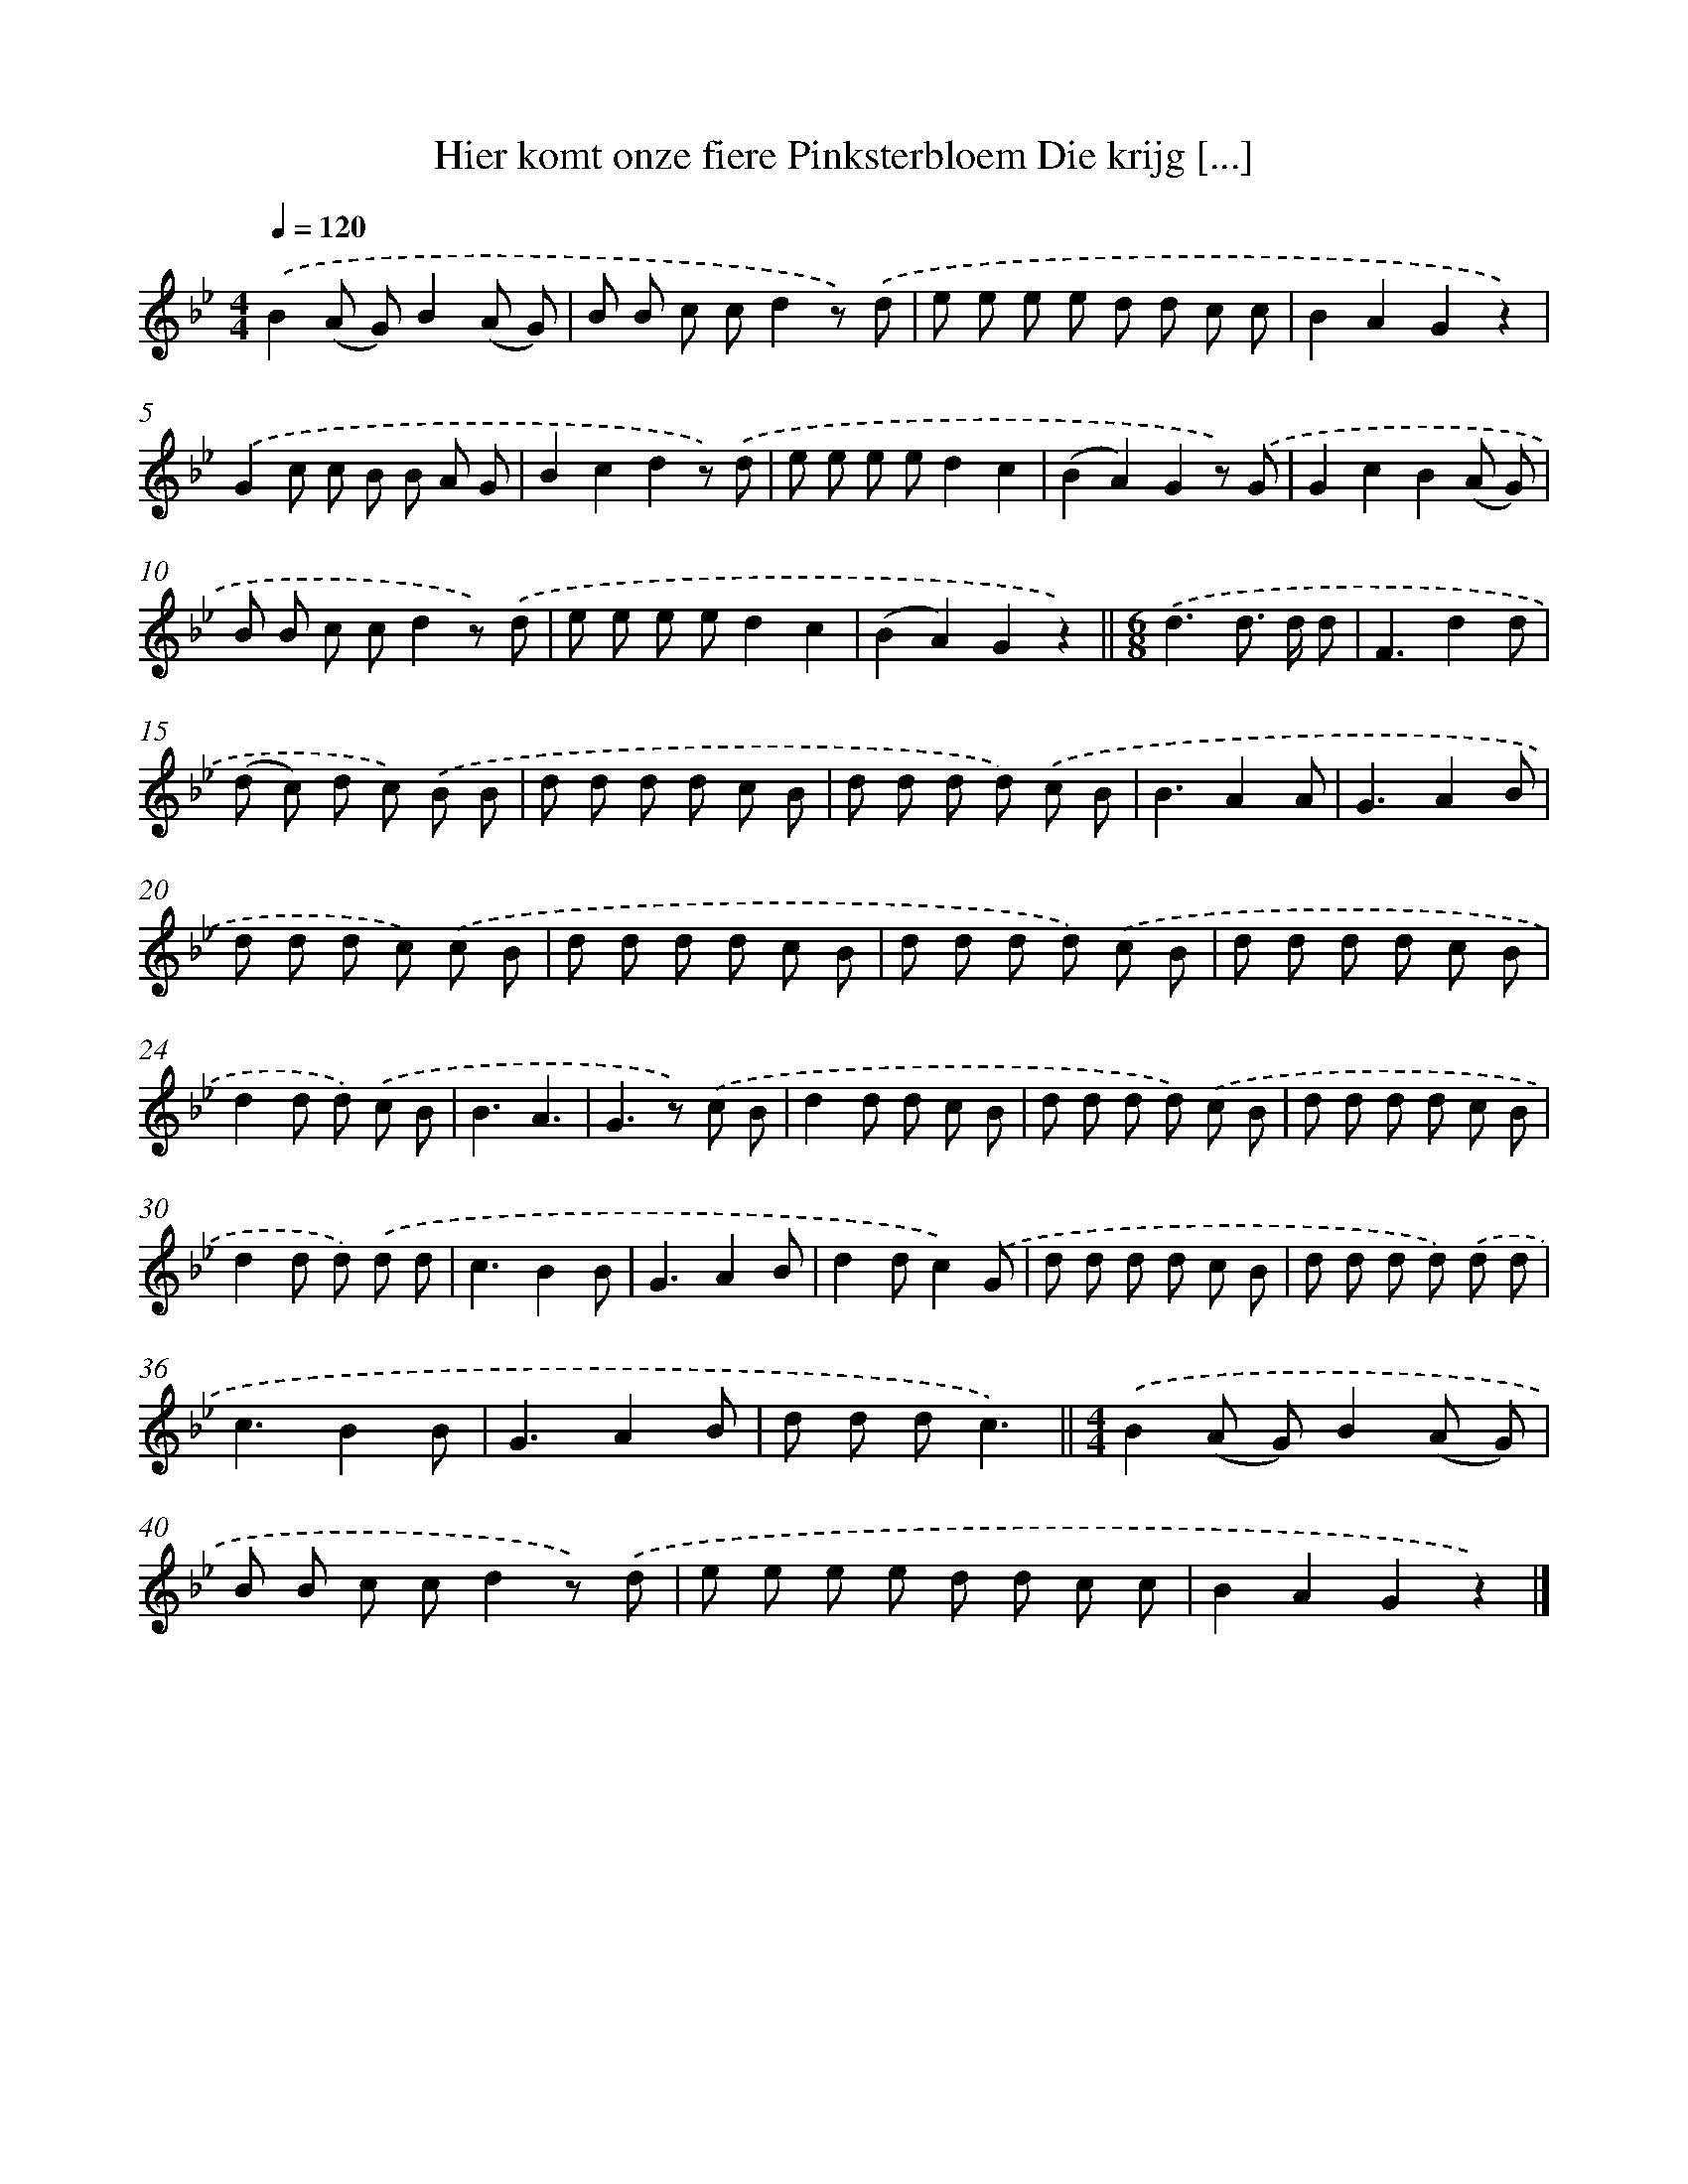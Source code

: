 X: 1833
T: Hier komt onze fiere Pinksterbloem Die krijg [...]
%%abc-version 2.0
%%abcx-abcm2ps-target-version 5.9.1 (29 Sep 2008)
%%abc-creator hum2abc beta
%%abcx-conversion-date 2018/11/01 14:35:45
%%humdrum-veritas 1932149507
%%humdrum-veritas-data 2746797470
%%continueall 1
%%barnumbers 0
L: 1/8
M: 4/4
Q: 1/4=120
K: Bb clef=treble
.('B2(A G)B2(A G) |
B B c cd2z) .('d |
e e e e d d c c |
B2A2G2z2) |
.('G2c c B B A G |
B2c2d2z) .('d |
e e e ed2c2 |
(B2A2)G2z) .('G |
G2c2B2(A G) |
B B c cd2z) .('d |
e e e ed2c2 |
(B2A2)G2z2) ||
[M:6/8].('d3d> d d [I:setbarnb 14]|
F3d2d |
(d c) d c) .('B B |
d d d d c B |
d d d d) .('c B |
B3A2A |
G3A2B |
d d d c) .('c B |
d d d d c B |
d d d d) .('c B |
d d d d c B |
d2d d) .('c B |
B3A3 |
G2>z2) .('c B |
d2d d c B |
d d d d) .('c B |
d d d d c B |
d2d d) .('d d |
c3B2B |
G3A2B |
d2dc2).('G |
d d d d c B |
d d d d) .('d d |
c3B2B |
G3A2B |
d d dc3) ||
[M:4/4].('B2(A G)B2(A G) [I:setbarnb 40]|
B B c cd2z) .('d |
e e e e d d c c |
B2A2G2z2) |]
